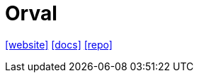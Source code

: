 = Orval
:url-website: https://orval.dev/
:url-docs: https://orval.dev/overview
:url-repo: https://github.com/orval-labs/orval

{url-website}[[website\]]
{url-docs}[[docs\]]
{url-repo}[[repo\]]
